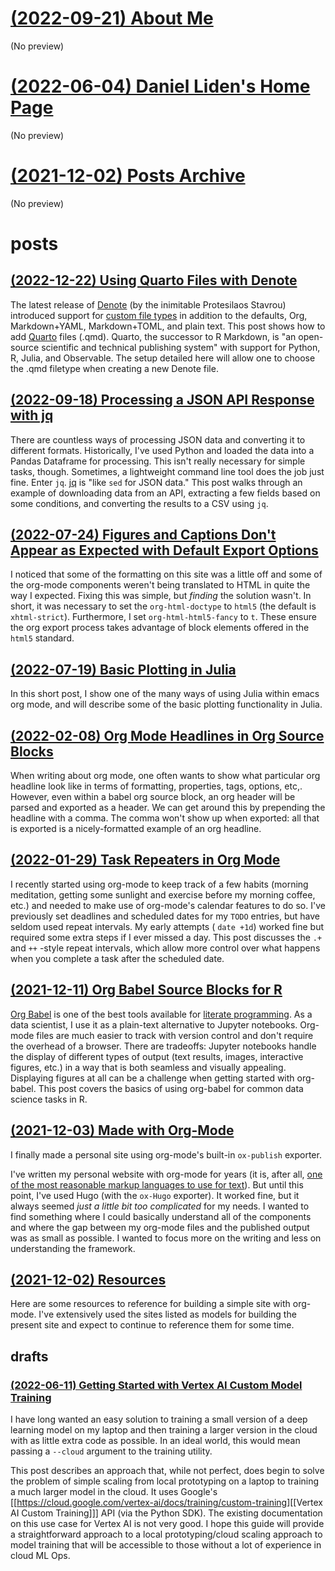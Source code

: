 * [[file:about.org][(2022-09-21) About Me]]
(No preview)
* [[file:index.org][(2022-06-04) Daniel Liden's Home Page]]
(No preview)
* [[file:archive.org][(2021-12-02) Posts Archive]]
(No preview)
* posts
** [[file:posts/20221217-denote-quarto.org][(2022-12-22) Using Quarto Files with Denote]]
The latest release of [[https://protesilaos.com/emacs/denote][Denote]] (by the inimitable Protesilaos Stavrou) introduced
support for [[https://protesilaos.com/codelog/2022-10-30-demo-denote-custom-file-type/][custom file types]] in addition to the defaults, Org, Markdown+YAML,
Markdown+TOML, and plain text. This post shows how to add [[https://quarto.org/][Quarto]] files
(.qmd). Quarto, the successor to R Markdown, is "an open-source scientific and
technical publishing system" with support for Python, R, Julia, and
Observable. The setup detailed here will allow one to choose the .qmd filetype
when creating a new Denote file.
** [[file:posts/20220918-jq-example.org][(2022-09-18) Processing a JSON API Response with jq]]
There are countless ways of processing JSON data and converting it to different
formats. Historically, I've used Python and loaded the data into a Pandas
Dataframe for processing. This isn't really necessary for simple tasks,
though. Sometimes, a lightweight command line tool does the job just fine. Enter
~jq~. [[https://stedolan.github.io/jq/][jq]] is "like ~sed~ for JSON data." This post walks through an example of
downloading data from an API, extracting a few fields based on some conditions,
and converting the results to a CSV using ~jq~.
** [[file:posts/20220724-html5.org][(2022-07-24) Figures and Captions Don't Appear as Expected with Default Export Options]]
I noticed that some of the formatting on this site was a little off and some of
the org-mode components weren't being translated to HTML in quite the way I
expected. Fixing this was simple, but /finding/ the solution wasn't. In short, it
was necessary to set the ~org-html-doctype~ to ~html5~ (the default is
~xhtml-strict~). Furthermore, I set ~org-html-html5-fancy~ to ~t~. These ensure the
org export process takes advantage of block elements offered in the ~html5~
standard.
** [[file:posts/20220719-julia-plots.org][(2022-07-19) Basic Plotting in Julia]]
In this short post, I show one of the many ways of using Julia within emacs
org mode, and will describe some of the basic plotting functionality in Julia.
** [[file:posts/20220208-org-source.org][(2022-02-08) Org Mode Headlines in Org Source Blocks]]
When writing about org mode, one often wants to show what particular org
headline look like in terms of formatting, properties, tags, options,
etc,. However, even within a babel org source block, an org header will be
parsed and exported as a header. We can get around this by prepending the
headline with a comma. The comma won't show up when exported: all that is
exported is a nicely-formatted example of an org headline.
** [[file:posts/20220116-org-time.org][(2022-01-29) Task Repeaters in Org Mode]]
I recently started using org-mode to keep track of a few habits (morning
meditation, getting some sunlight and exercise before my morning coffee, etc.)
and needed to make use of org-mode's calendar features to do so. I've previously
set deadlines and scheduled dates for my ~TODO~ entries, but have seldom used
repeat intervals. My early attempts ( ~date +1d~) worked fine but required some
extra steps if I ever missed a day. This post discusses the ~.+~ and ~++~
-style repeat intervals, which allow more control over what happens when you
complete a task after the scheduled date.
** [[file:posts/20211209-R-babel.org][(2021-12-11) Org Babel Source Blocks for R]]
[[https://orgmode.org/worg/org-contrib/babel/intro.html][Org Babel]] is one of the best tools available for [[https://www-cs-faculty.stanford.edu/~knuth/lp.html][literate programming]]. As a data scientist, I use it
as a plain-text alternative to Jupyter notebooks. Org-mode files are much easier to track with
version control and don't require the overhead of a browser. There are tradeoffs: Jupyter notebooks
handle the display of different types of output (text results, images, interactive figures, etc.) in
a way that is both seamless and visually appealing. Displaying figures at all can be a challenge
when getting started with org-babel. This post covers the basics of using org-babel for common data
science tasks in R.
** [[file:posts/20211203-this-site.org][(2021-12-03) Made with Org-Mode]]
I finally made a personal site using org-mode's built-in ~ox-publish~ exporter.

I've written my personal website with org-mode for years (it is, after all, [[https://karl-voit.at/2017/09/23/orgmode-as-markup-only/][one of the most
reasonable markup languages to use for text]]). But until this point, I've used Hugo (with the ~ox-Hugo~
exporter). It worked fine, but it always seemed /just a little bit too complicated/ for my needs. I
wanted to find something where I could basically understand all of the components and where the gap
between my org-mode files and the published output was as small as possible. I wanted to focus more
on the writing and less on understanding the framework.
** [[file:posts/20211201-resources.org][(2021-12-02) Resources]]
Here are some resources to reference for building a simple site with org-mode. I've extensively
used the sites listed as models for building the present site and expect to continue to reference
them for some time.
** drafts
*** [[file:posts/drafts/20220611-vertex.org][(2022-06-11) Getting Started with Vertex AI Custom Model Training]]
I have long wanted an easy solution to training a small version of a deep learning
model on my laptop and then training a larger version in the cloud with as
little extra code as possible. In an ideal world, this would mean passing a
~--cloud~ argument to the training utility.

This post describes an approach that, while not perfect, does begin to solve the
problem of simple scaling from local prototyping on a laptop to training a much
larger model in the cloud. It uses Google's [[https://cloud.google.com/vertex-ai/docs/training/custom-training][[Vertex AI Custom Training]​]] API
(via the Python SDK). The existing documentation on this use case for Vertex AI
is not very good. I hope this guide will provide a straightforward approach to a
local prototyping/cloud scaling approach to model training that will be
accessible to those without a lot of experience in cloud ML Ops.